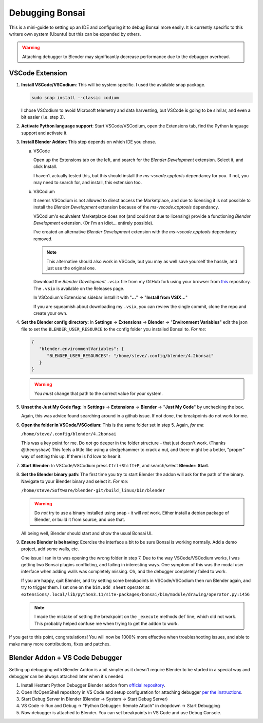 Debugging Bonsai
================

This is a mini-guide to setting up an IDE and configuring it to debug Bonsai
more easily. It is currently specific to this writers own system (Ubuntu) but
this can be expanded by others.

.. warning::
   Attaching debugger to Blender may significantly decrease performance due to
   the debugger overhead.

VSCode Extension
--------------

1. **Install VSCode/VSCodium**: This will be system specific. I used the
   available snap package.

   .. code-block:: bash

      sudo snap install --classic codium

   I chose VSCodium to avoid Microsoft telemetry and data harvesting, but
   VSCode is going to be similar, and even a bit easier (i.e. step 3).

2. **Activate Python language support**: Start VSCode/VSCodium, open the
   Extensions tab, find the Python language support and activate it.

3. **Install Blender Addon**: This step depends on which IDE you chose.

   a. VSCode

      Open up the Extensions tab on the left, and search for the *Blender
      Development* extension. Select it, and click Install.

      I haven't actually tested this, but this should install the 
      *ms-vscode.cpptools* dependancy for you. If not, you may need to search
      for, and install, this extension too.

   b. VSCodium

      It seems VSCodium is not allowed to direct access the Marketplace, and
      due to licensing it is not possible to install the *Blender Development*
      extension because of the *ms-vscode.cpptools* dependancy.

      VSCodium's equivalent Marketplace does not (and could not due to
      licensing) provide a functioning *Blender Development* extension. (Or I'm
      an idiot... entirely possible).

      I've created an alternative *Blender Development* extension with the
      *ms-vscode.cpptools* dependancy removed.

      .. note::
         This alternative should also work in VSCode, but you may as well save
         yourself the hassle, and just use the original one.

      Download the *Blender Development* ``.vsix`` file from my GitHub fork
      using your browser from `this <https://github.com/sboddy/blender_vscode>`_
      repository. The ``.vsix`` is available on the Releases page.

      In VSCodium's Extensions sidebar install it with "**...**" ->
      "**Install from VSIX...**"

      If you are squeamish about downloading my ``.vsix``, you can review the
      single commit, clone the repo and create your own.

4. **Set the Blender config directory**: In **Settings** -> **Extensions** ->
   **Blender** -> "**Environment Variables**"
   edit the json file to set the ``BLENDER_USER_RESOURCE`` to the config folder
   you installed Bonsai to. *For me*:

   .. code-block:: json

      {
         "blender.environmentVariables": {
            "BLENDER_USER_RESOURCES": "/home/steve/.config/blender/4.2bonsai"
         }
      }

   .. warning::
      You `must` change that path to the correct value for your system.

5. **Unset the Just My Code flag**:  In **Settings** -> **Extensions** ->
   **Blender** -> "**Just My Code**" by unchecking the box.

   Again, this was advice found searching around in a github issue. If not
   done, the breakpoints do not work for me.

6. **Open the folder in VSCode/VSCodium**: This is the same folder set in step
   5. Again, *for me*:

   ``/home/steve/.config/blender/4.2bonsai``

   This was a key point for me. Do `not` go deeper in the folder structure -
   that just doesn't work. (Thanks @theoryshaw) This feels a little like
   using a sledgehammer to crack a nut, and there might be a better, "proper"
   way of setting this up. If there is I'd love to hear it.

7. **Start Blender**: In VSCode/VSCodium press ``Ctrl+Shift+P``, and
   search/select **Blender: Start**.

8. **Set the Blender binary path**: The first time you try to start Blender the
   addon will ask for the path of the binary. Navigate to your Blender binary
   and select it. *For me*:

   ``/home/steve/Software/blender-git/build_linux/bin/blender``

   .. warning::
      Do `not` try to use a binary installed using snap - it will `not` work.
      Either install a debian package of Blender, or build it from source, and
      use that.

   All being well, Blender should start and show the usual Bonsai UI.

9. **Ensure Blender is behaving**: Exercise the interface a bit to be sure
   Bonsai is working normally. Add a demo project, add some walls, etc.

   One issue I ran in to was opening the wrong folder in step 7. Due to the
   way VSCode/VSCodium works, I was getting two Bonsai plugins conflicting,
   and failing in interesting ways. One symptom of this was the modal user
   interface when adding walls was completely missing. Oh, and the debugger
   completely failed to work.

   If you are happy, quit Blender, and try setting some breakpoints in
   VSCode/VSCodium then run Blender again, and try to trigger them. I set one
   on the ``bim.add_sheet`` operator at:
   ``extensions/.local/lib/python3.11/site-packages/bonsai/bim/module/drawing/operator.py:1456``

   .. note::
      I made the mistake of setting the breakpoint on the ``_execute``
      methods ``def`` line, which did not work. This probably helped confuse
      me when trying to get the addon to work.

If you get to this point, congratulations! You will now be 1000% more effective
when troubleshooting issues, and able to make many more contributions, fixes
and patches.

Blender Addon + VS Code Debugger
------------------------------

Setting up debugging with Blender Addon is a bit simpler as it doesn't require Blender to be started in a special way
and debugger can be always attached later when it's needed.

1. Install Hextant Python Debugger Blender addon from `official repository <https://github.com/hextantstudios/hextant_python_debugger#installation>`_.

2. Open IfcOpenShell repository in VS Code and setup configuration for attaching debugger `per the instructions <https://github.com/hextantstudios/hextant_python_debugger#debug-a-blender-add-on-from-visual-studio-code>`_.

3. Start Debug Server in Blender (Blender -> System -> Start Debug Server)

4. VS Code -> Run and Debug -> "Python Debugger: Remote Attach" in dropdown -> Start Debugging

5. Now debugger is attached to Blender. You can set breakpoints in VS Code and use Debug Console.
